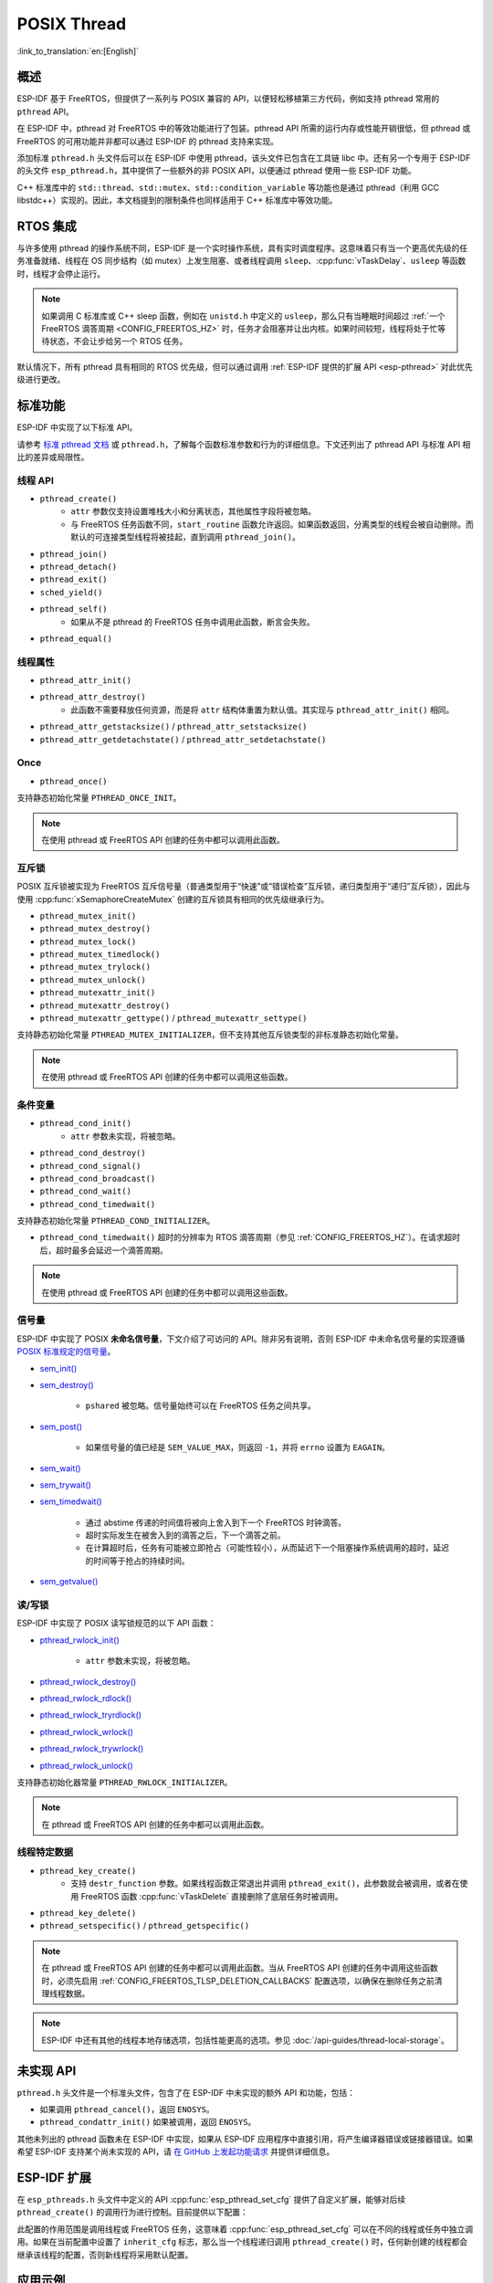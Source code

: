 POSIX Thread
============

:link_to_translation:`en:[English]`

概述
--------

ESP-IDF 基于 FreeRTOS，但提供了一系列与 POSIX 兼容的 API，以便轻松移植第三方代码，例如支持 pthread 常用的 ``pthread`` API。

在 ESP-IDF 中，pthread 对 FreeRTOS 中的等效功能进行了包装。pthread API 所需的运行内存或性能开销很低，但 pthread 或 FreeRTOS 的可用功能并非都可以通过 ESP-IDF 的 pthread 支持来实现。

添加标准 ``pthread.h`` 头文件后可以在 ESP-IDF 中使用 pthread，该头文件已包含在工具链 libc 中。还有另一个专用于 ESP-IDF 的头文件 ``esp_pthread.h``，其中提供了一些额外的非 POSIX API，以便通过 pthread 使用一些 ESP-IDF 功能。

C++ 标准库中的 ``std::thread``、``std::mutex``、``std::condition_variable`` 等功能也是通过 pthread（利用 GCC libstdc++）实现的。因此，本文档提到的限制条件也同样适用于 C++ 标准库中等效功能。

RTOS 集成
----------------

与许多使用 pthread 的操作系统不同，ESP-IDF 是一个实时操作系统，具有实时调度程序。这意味着只有当一个更高优先级的任务准备就绪、线程在 OS 同步结构（如 mutex）上发生阻塞、或者线程调用 ``sleep``、:cpp:func:`vTaskDelay`、``usleep`` 等函数时，线程才会停止运行。

.. note::

    如果调用 C 标准库或 C++ sleep 函数，例如在 ``unistd.h`` 中定义的 ``usleep``，那么只有当睡眠时间超过 :ref:`一个 FreeRTOS 滴答周期 <CONFIG_FREERTOS_HZ>` 时，任务才会阻塞并让出内核。如果时间较短，线程将处于忙等待状态，不会让步给另一个 RTOS 任务。

默认情况下，所有 pthread 具有相同的 RTOS 优先级，但可以通过调用 :ref:`ESP-IDF 提供的扩展 API <esp-pthread>` 对此优先级进行更改。

标准功能
-----------------

ESP-IDF 中实现了以下标准 API。

请参考 `标准 pthread 文档 <https://man7.org/linux/man-pages/man7/pthreads.7.html>`__ 或 ``pthread.h``，了解每个函数标准参数和行为的详细信息。下文还列出了 pthread API 与标准 API 相比的差异或局限性。

.. _posix_thread_api:

线程 API
^^^^^^^^^^^

* ``pthread_create()``
    - ``attr`` 参数仅支持设置堆栈大小和分离状态，其他属性字段将被忽略。
    - 与 FreeRTOS 任务函数不同，``start_routine`` 函数允许返回。如果函数返回，分离类型的线程会被自动删除。而默认的可连接类型线程将被挂起，直到调用 ``pthread_join()``。
* ``pthread_join()``
* ``pthread_detach()``
* ``pthread_exit()``
* ``sched_yield()``
* ``pthread_self()``
    - 如果从不是 pthread 的 FreeRTOS 任务中调用此函数，断言会失败。
* ``pthread_equal()``

线程属性
^^^^^^^^^^^^^^^^^

* ``pthread_attr_init()``
* ``pthread_attr_destroy()``
    - 此函数不需要释放任何资源，而是将 ``attr`` 结构体重置为默认值。其实现与 ``pthread_attr_init()`` 相同。
* ``pthread_attr_getstacksize()`` / ``pthread_attr_setstacksize()``
* ``pthread_attr_getdetachstate()`` / ``pthread_attr_setdetachstate()``

Once
^^^^^^^^

* ``pthread_once()``

支持静态初始化常量 ``PTHREAD_ONCE_INIT``。

.. note::

    在使用 pthread 或 FreeRTOS API 创建的任务中都可以调用此函数。

互斥锁
^^^^^^^

POSIX 互斥锁被实现为 FreeRTOS 互斥信号量（普通类型用于“快速”或“错误检查”互斥锁，递归类型用于“递归”互斥锁），因此与使用 :cpp:func:`xSemaphoreCreateMutex` 创建的互斥锁具有相同的优先级继承行为。

* ``pthread_mutex_init()``
* ``pthread_mutex_destroy()``
* ``pthread_mutex_lock()``
* ``pthread_mutex_timedlock()``
* ``pthread_mutex_trylock()``
* ``pthread_mutex_unlock()``
* ``pthread_mutexattr_init()``
* ``pthread_mutexattr_destroy()``
* ``pthread_mutexattr_gettype()`` / ``pthread_mutexattr_settype()``

支持静态初始化常量 ``PTHREAD_MUTEX_INITIALIZER``，但不支持其他互斥锁类型的非标准静态初始化常量。

.. note::

    在使用 pthread 或 FreeRTOS API 创建的任务中都可以调用这些函数。

条件变量
^^^^^^^^^^^^^^^^^^^

* ``pthread_cond_init()``
    - ``attr`` 参数未实现，将被忽略。
* ``pthread_cond_destroy()``
* ``pthread_cond_signal()``
* ``pthread_cond_broadcast()``
* ``pthread_cond_wait()``
* ``pthread_cond_timedwait()``

支持静态初始化常量 ``PTHREAD_COND_INITIALIZER``。

* ``pthread_cond_timedwait()`` 超时的分辨率为 RTOS 滴答周期（参见 :ref:`CONFIG_FREERTOS_HZ`）。在请求超时后，超时最多会延迟一个滴答周期。

.. note::

    在使用 pthread 或 FreeRTOS API 创建的任务中都可以调用这些函数。

信号量
^^^^^^^^^^

ESP-IDF 中实现了 POSIX **未命名信号量**，下文介绍了可访问的 API。除非另有说明，否则 ESP-IDF 中未命名信号量的实现遵循 `POSIX 标准规定的信号量 <https://pubs.opengroup.org/onlinepubs/9699919799/basedefs/semaphore.h.html>`_。

* `sem_init() <https://pubs.opengroup.org/onlinepubs/9699919799/functions/sem_init.html>`_
* `sem_destroy() <https://pubs.opengroup.org/onlinepubs/9699919799/functions/sem_destroy.html>`_

    - ``pshared`` 被忽略。信号量始终可以在 FreeRTOS 任务之间共享。

* `sem_post() <https://pubs.opengroup.org/onlinepubs/9699919799/functions/sem_post.html>`_

    - 如果信号量的值已经是 ``SEM_VALUE_MAX``，则返回 ``-1``，并将 ``errno`` 设置为 ``EAGAIN``。

* `sem_wait() <https://pubs.opengroup.org/onlinepubs/9699919799/functions/sem_wait.html>`_
* `sem_trywait() <https://pubs.opengroup.org/onlinepubs/9699919799/functions/sem_trywait.html>`_
* `sem_timedwait() <https://pubs.opengroup.org/onlinepubs/9699919799/functions/sem_timedwait.html>`_

    - 通过 abstime 传递的时间值将被向上舍入到下一个 FreeRTOS 时钟滴答。
    - 超时实际发生在被舍入到的滴答之后，下一个滴答之前。
    - 在计算超时后，任务有可能被立即抢占（可能性较小），从而延迟下一个阻塞操作系统调用的超时，延迟的时间等于抢占的持续时间。

* `sem_getvalue() <https://pubs.opengroup.org/onlinepubs/9699919799/functions/sem_getvalue.html>`_

读/写锁
^^^^^^^^^^^^^^^^
ESP-IDF 中实现了 POSIX 读写锁规范的以下 API 函数：

* `pthread_rwlock_init() <https://pubs.opengroup.org/onlinepubs/9699919799/functions/pthread_rwlock_init.html>`_

    - ``attr`` 参数未实现，将被忽略。

* `pthread_rwlock_destroy() <https://pubs.opengroup.org/onlinepubs/9699919799/functions/pthread_rwlock_destroy.html>`_
* `pthread_rwlock_rdlock() <https://pubs.opengroup.org/onlinepubs/9699919799/functions/pthread_rwlock_rdlock.html>`_
* `pthread_rwlock_tryrdlock() <https://pubs.opengroup.org/onlinepubs/9699919799/functions/pthread_rwlock_tryrdlock.html>`_
* `pthread_rwlock_wrlock() <https://pubs.opengroup.org/onlinepubs/9699919799/functions/pthread_rwlock_wrlock.html>`_
* `pthread_rwlock_trywrlock() <https://pubs.opengroup.org/onlinepubs/9699919799/functions/pthread_rwlock_trywrlock.html>`_
* `pthread_rwlock_unlock() <https://pubs.opengroup.org/onlinepubs/9699919799/functions/pthread_rwlock_unlock.html>`_

支持静态初始化器常量 ``PTHREAD_RWLOCK_INITIALIZER``。

.. note::

    在 pthread 或 FreeRTOS API 创建的任务中都可以调用此函数。

线程特定数据
^^^^^^^^^^^^^^^^^^^^

* ``pthread_key_create()``
    - 支持 ``destr_function`` 参数。如果线程函数正常退出并调用 ``pthread_exit()``，此参数就会被调用，或者在使用 FreeRTOS 函数 :cpp:func:`vTaskDelete` 直接删除了底层任务时被调用。
* ``pthread_key_delete()``
* ``pthread_setspecific()`` / ``pthread_getspecific()``

.. note::

    在 pthread 或 FreeRTOS API 创建的任务中都可以调用此函数。当从 FreeRTOS API 创建的任务中调用这些函数时，必须先启用 :ref:`CONFIG_FREERTOS_TLSP_DELETION_CALLBACKS` 配置选项，以确保在删除任务之前清理线程数据。

.. note::

    ESP-IDF 中还有其他的线程本地存储选项，包括性能更高的选项。参见 :doc:`/api-guides/thread-local-storage`。

未实现 API
---------------

``pthread.h`` 头文件是一个标准头文件，包含了在 ESP-IDF 中未实现的额外 API 和功能，包括：

* 如果调用 ``pthread_cancel()``，返回 ``ENOSYS``。
* ``pthread_condattr_init()`` 如果被调用，返回 ``ENOSYS``。

其他未列出的 pthread 函数未在 ESP-IDF 中实现，如果从 ESP-IDF 应用程序中直接引用，将产生编译器错误或链接器错误。如果希望 ESP-IDF 支持某个尚未实现的 API，请 `在 GitHub 上发起功能请求 <https://github.com/espressif/esp-idf/issues>`_ 并提供详细信息。

.. _esp-pthread:

ESP-IDF 扩展
------------------

在 ``esp_pthreads.h`` 头文件中定义的 API :cpp:func:`esp_pthread_set_cfg` 提供了自定义扩展，能够对后续 ``pthread_create()`` 的调用行为进行控制。目前提供以下配置：

.. list::
    - 如果调用 ``pthread_create()`` 时未指定默认堆栈大小，可设置新线程的默认堆栈大小（覆盖 :ref:`CONFIG_PTHREAD_TASK_STACK_SIZE_DEFAULT`）。
    - 堆栈内存属性决定用于分配 pthread 堆栈的内存类型。该字段使用 ESP-IDF 堆属性标志，这一标志在 :component_file:`heap/include/esp_heap_caps.h` 文件中定义。为了确保分配的内存能够通过 8 位地址访问 (MALLOC_CAP_8BIT)，用户必须设置相应的标志，此外也可添加其他自定义标志。用户应当确保选择了正确的堆栈内存属性。了解内存位置的更多信息，请参考 :ref:`memory_capabilities` 文档。
    - 新线程的 RTOS 优先级（覆盖 :ref:`CONFIG_PTHREAD_TASK_PRIO_DEFAULT`）。
    :SOC_HP_CPU_HAS_MULTIPLE_CORES: - 新线程的内核亲和性/内核固定（覆盖 :ref:`CONFIG_PTHREAD_TASK_CORE_DEFAULT`）。
    - 新线程的 FreeRTOS 任务名称（覆盖 :ref:`CONFIG_PTHREAD_TASK_NAME_DEFAULT`）

此配置的作用范围是调用线程或 FreeRTOS 任务，这意味着 :cpp:func:`esp_pthread_set_cfg` 可以在不同的线程或任务中独立调用。如果在当前配置中设置了 ``inherit_cfg`` 标志，那么当一个线程递归调用 ``pthread_create()`` 时，任何新创建的线程都会继承该线程的配置，否则新线程将采用默认配置。

应用示例
-------------------

- :example:`system/pthread` 演示了如何使用 pthread API 创建线程。
- :example:`cxx/pthread` 演示了如何通过线程使用 C++ 标准库函数。

API 参考
-------------

.. include-build-file:: inc/esp_pthread.inc
